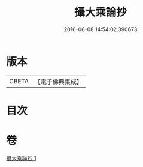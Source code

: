 #+TITLE: 攝大乘論抄 
#+DATE: 2016-06-08 14:54:02.390673

* 版本
 |     CBETA|【電子佛典集成】|

* 目次

* 卷
[[file:KR6n0067_001.txt][攝大乘論抄 1]]

